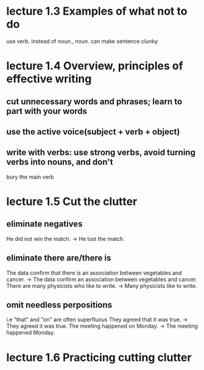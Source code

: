 * lecture 1.3 Examples of what not to do
use verb. instead of noun., noun. can make sentence clunky
* lecture 1.4 Overview, principles of effective writing
** cut unnecessary words and phrases; learn to part with your words
** use the active voice(subject + verb + object)
** write with verbs: use strong verbs, avoid turning verbs into nouns, and don't
   bury the main verb
* lecture 1.5 Cut the clutter
** eliminate negatives
He did not win the match. ->
He lost the match.
** eliminate there are/there is
The data confirm that there is an association between vegetables and cancer. ->
The data confirm an association between vegetables and cancer.
There are many physicists who like to write. ->
Many physicists like to write.
** omit needless perpositions
i.e "that" and "on" are often superfluous
They agreed that it was true. ->
They agreed it was true.
The meeting happened on Monday. ->
The meeting happened Monday.
* lecture 1.6 Practicing cutting clutter

